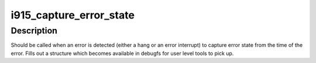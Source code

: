 .. -*- coding: utf-8; mode: rst -*-
.. src-file: drivers/gpu/drm/i915/i915_gpu_error.c

.. _`i915_capture_error_state`:

i915_capture_error_state
========================

.. c:function:: void i915_capture_error_state(struct drm_i915_private *i915, u32 engine_mask, const char *error_msg)

    capture an error record for later analysis

    :param i915:
        i915 device
    :type i915: struct drm_i915_private \*

    :param engine_mask:
        the mask of engines triggering the hang
    :type engine_mask: u32

    :param error_msg:
        a message to insert into the error capture header
    :type error_msg: const char \*

.. _`i915_capture_error_state.description`:

Description
-----------

Should be called when an error is detected (either a hang or an error
interrupt) to capture error state from the time of the error.  Fills
out a structure which becomes available in debugfs for user level tools
to pick up.

.. This file was automatic generated / don't edit.

